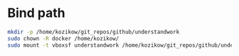 
* Bind path
#+BEGIN_SRC bash :results output
  mkdir -p /home/kozikow/git_repos/github/understandwork
  sudo chown -R docker /home/kozikow/
  sudo mount -t vboxsf understandwork /home/kozikow/git_repos/github/understandwork
#+END_SRC
